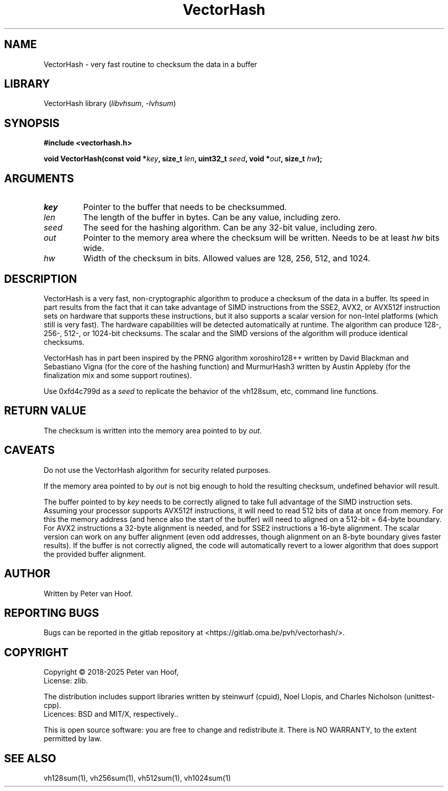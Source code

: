 .TH VectorHash "3" "January 2025" "Peter van Hoof" "Library Functions"
.SH NAME
VectorHash \- very fast routine to checksum the data in a buffer
.SH LIBRARY
VectorHash library
.RI ( libvhsum ", " \-lvhsum )
.SH SYNOPSIS
.nf
.B #include <vectorhash.h>
.PP
.BI "void VectorHash(const void *\fIkey\fP, size_t \fIlen\fP, uint32_t \fIseed\fP, void *\fIout\fP, size_t \fIhw\fP);"
.fi
.SH ARGUMENTS
.TP
\fB\fIkey\fP\fR
Pointer to the buffer that needs to be checksummed.
.TP
\fB\fIlen\fP\fR
The length of the buffer in bytes. Can be any value, including zero.
.TP
\fB\fIseed\fP\fR
The seed for the hashing algorithm. Can be any 32-bit value, including zero.
.TP
\fB\fIout\fP\fR
Pointer to the memory area where the checksum will be written. Needs to be at
least \fIhw\fP bits wide.
.TP
\fB\fIhw\fP\fR
Width of the checksum in bits. Allowed values are 128, 256, 512, and 1024.
.SH DESCRIPTION
VectorHash is a very fast, non-cryptographic algorithm to produce a checksum of
the data in a buffer. Its speed in part results from the fact that it can take
advantage of SIMD instructions from the SSE2, AVX2, or AVX512f instruction sets
on hardware that supports these instructions, but it also supports a scalar
version for non-Intel platforms (which still is very fast). The hardware
capabilities will be detected automatically at runtime. The algorithm can
produce 128-, 256-, 512-, or 1024-bit checksums. The scalar and the SIMD
versions of the algorithm will produce identical checksums.

VectorHash has in part been inspired by the PRNG algorithm xoroshiro128++
written by David Blackman and Sebastiano Vigna (for the core of the hashing
function) and MurmurHash3 written by Austin Appleby (for the finalization mix
and some support routines).

Use 0xfd4c799d as a \fIseed\fP to replicate the behavior of the vh128sum, etc,
command line functions.
.SH RETURN VALUE
The checksum is written into the memory area pointed to by \fIout\fP.
.SH CAVEATS
Do not use the VectorHash algorithm for security related purposes.

If the memory area pointed to by \fIout\fP is not big enough to hold the
resulting checksum, undefined behavior will result.

The buffer pointed to by \fIkey\fP needs to be correctly aligned to take full
advantage of the SIMD instruction sets. Assuming your processor supports AVX512f
instructions, it will need to read 512 bits of data at once from memory. For
this the memory address (and hence also the start of the buffer) will need to
aligned on a 512-bit = 64-byte boundary. For AVX2 instructions a 32-byte
alignment is needed, and for SSE2 instructions a 16-byte alignment. The scalar
version can work on any buffer alignment (even odd addresses, though alignment
on an 8-byte boundary gives faster results). If the buffer is not correctly
aligned, the code will automatically revert to a lower algorithm that does
support the provided buffer alignment.
.SH AUTHOR
Written by Peter van Hoof.
.SH "REPORTING BUGS"
Bugs can be reported in the gitlab repository at
<https://gitlab.oma.be/pvh/vectorhash/>.
.SH COPYRIGHT
Copyright \(co 2018-2025 Peter van Hoof,
.br
License: zlib.

The distribution includes support libraries written by steinwurf (cpuid),
Noel Llopis, and Charles Nicholson (unittest-cpp).
.br
Licences: BSD and MIT/X, respectively..

This is open source software: you are free to change and redistribute it.
There is NO WARRANTY, to the extent permitted by law.
.SH SEE ALSO
vh128sum(1), vh256sum(1), vh512sum(1), vh1024sum(1)
